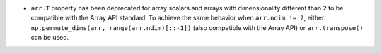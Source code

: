 * ``arr.T`` property has been deprecated for array scalars and arrays with dimensionality
  different than ``2`` to be compatible with the Array API standard. To achieve the same
  behavior when ``arr.ndim != 2``, either ``np.permute_dims(arr, range(arr.ndim)[::-1])``
  (also compatible with the Array API) or ``arr.transpose()`` can be used.

